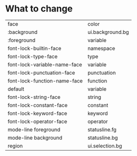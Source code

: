 * What to change
| face                         | color            |
| :background                  | ui.background.bg |
| :foreground                  | variable         |
| font-lock-builtin-face       | namespace        |
| font-lock-type-face          | type             |
| font-lock-variable-name-face | variable         |
| font-lock-punctuation-face   | punctuation      |
| font-lock-function-name-face | function         |
| default                      | variable         |
| font-lock-string-face        | string           |
| font-lock-constant-face      | constant         |
| font-lock-keyword-face       | keyword          |
| font-lock-operator-face      | operator         |
| mode-line foreground         | statusline.fg    |
| mode-line background         | statusline.bg    |
| region                       | ui.selection.bg  |
